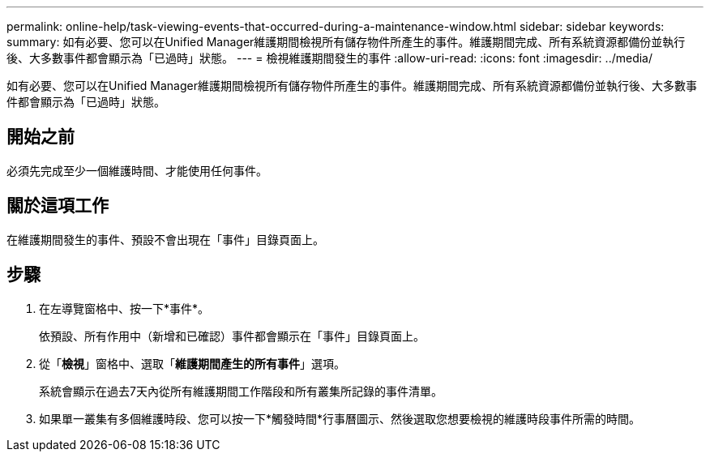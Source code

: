 ---
permalink: online-help/task-viewing-events-that-occurred-during-a-maintenance-window.html 
sidebar: sidebar 
keywords:  
summary: 如有必要、您可以在Unified Manager維護期間檢視所有儲存物件所產生的事件。維護期間完成、所有系統資源都備份並執行後、大多數事件都會顯示為「已過時」狀態。 
---
= 檢視維護期間發生的事件
:allow-uri-read: 
:icons: font
:imagesdir: ../media/


[role="lead"]
如有必要、您可以在Unified Manager維護期間檢視所有儲存物件所產生的事件。維護期間完成、所有系統資源都備份並執行後、大多數事件都會顯示為「已過時」狀態。



== 開始之前

必須先完成至少一個維護時間、才能使用任何事件。



== 關於這項工作

在維護期間發生的事件、預設不會出現在「事件」目錄頁面上。



== 步驟

. 在左導覽窗格中、按一下*事件*。
+
依預設、所有作用中（新增和已確認）事件都會顯示在「事件」目錄頁面上。

. 從「*檢視*」窗格中、選取「*維護期間產生的所有事件*」選項。
+
系統會顯示在過去7天內從所有維護期間工作階段和所有叢集所記錄的事件清單。

. 如果單一叢集有多個維護時段、您可以按一下*觸發時間*行事曆圖示、然後選取您想要檢視的維護時段事件所需的時間。

